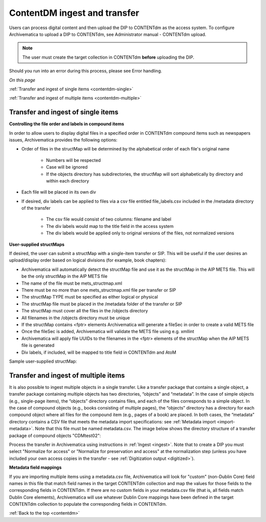 .. _contentdm:

=============================
ContentDM ingest and transfer
=============================

Users can process digital content and then upload the DIP to CONTENTdm as the
access system. To configure Archivematica to upload a DIP to CONTENTdm, see
Administrator manual - CONTENTdm upload.

.. note::

   The user must create the target collection in CONTENTdm **before** uploading
   the DIP.

Should you run into an error during this process, please see Error handling.

*On this page*

:ref:`Transfer and ingest of single items <contentdm-single>`

:ref:`Transfer and ingest of multiple items <contentdm-multiple>`

.. _contentdm-single:

Transfer and ingest of single items
-----------------------------------

**Controlling the file order and labels in compound items**

In order to allow users to display digital files in a specified order in
CONTENTdm compound items such as newspapers issues, Archivematica provides the
following options:

* Order of files in the structMap will be determined by the alphabetical order
  of each file's original name

   * Numbers will be respected
   * Case will be ignored
   * If the objects directory has subdirectories, the structMap will sort
     alphabetically by directory and within each directory

* Each file will be placed in its own div

* If desired, div labels can be applied to files via a csv file entitled
  file_labels.csv included in the /metadata directory of the transfer

   * The csv file would consist of two columns: filename and label
   * The div labels would map to the title field in the access system
   * The div labels would be applied only to original versions of the files, not
     normalized versions

.. image:: images/StructMap-09.*
   :align: center
   :width: 80%
   :alt: structMap showing ContentDM transfer


**User-supplied structMaps**

If desired, the user can submit a structMap with a single-item transfer or
SIP. This will be useful if the user desires an upload/display order based on
logical divisions (for example, book chapters):

* Archivematica will automatically detect the structMap file and use it as the
  structMap in the AIP METS file. This will be the only structMap in the AIP
  METS file

* The name of the file must be mets_structmap.xml

* There must be no more than one mets_structmap.xml file per transfer or SIP

* The structMap TYPE must be specified as either logical or physical

* The structMap file must be placed in the /metadata folder of the transfer or SIP

* The structMap must cover all the files in the /objects directory

* All filenames in the /objects directory must be unique

* If the structMap contains <fptr> elements Archivematica will generate a
  fileSec in order to create a valid METS file

* Once the fileSec is added, Archivematica will validate the METS file using e.g.
  xmllint

* Archivematica will apply file UUIDs to the filenames in the <fptr> elements of
  the structMap when the AIP METS file is generated

* Div labels, if included, will be mapped to title field in CONTENTdm and AtoM

Sample user-supplied structMap:

.. image:: images/Mets_structmap1.*
   :align: center
   :width: 80%
   :alt: User supplied structMap image one

.. image:: images/Mets_structmap2.*
   :align: center
   :width: 80%
   :alt: User supplied structMap image two


.. _contentdm-multiple:

Transfer and ingest of multiple items
-------------------------------------

It is also possible to ingest multiple objects in a single transfer. Like a
transfer package that contains a single object, a transfer package containing
multiple objects has two directories, “objects” and “metadata”. In the case of
simple objects (e.g., single-page items), the “objects” directory contains
files, and each of the files corresponds to a simple object. In the case of
compound objects (e.g., books consisting of multiple pages), the “objects”
directory has a directory for each compound object where all files for the
compound item (e.g., pages of a book) are placed. In both cases, the
“metadata” directory contains a CSV file that meets the metadata import
specifications: see :ref:`Metadata import <import-metadata>`. Note that this
file must be named metadata.csv. The image below shows the directory structure
of a transfer package of compound objects "CDMtest02":

.. image:: images/CONTENTdmTransferDirectory.*
   :align: center
   :width: 75%
   :alt: Example ContentDM transfer directory structure

Process the transfer in Archivematica using instructions in
:ref:`Ingest <ingest>`. Note that to create a DIP you must select "Normalize
for access" or "Normalize for preservation and access" at the normalization
step (unless you have included your own access copies in the transfer - see
:ref:`Digitization output <digitized>`).

**Metadata field mappings**

If you are importing multiple items using a metadata.csv file, Archivematica
will look for "custom" (non-Dublin Core) field names in this file that match
field names in the target CONTENTdm collection and map the values for those
fields to the corresponding fields in CONTENTdm. If there are no custom fields
in your metadata.csv file (that is, all fields match Dublin Core elements),
Archivematica will use whatever Dublin Core mappings have been defined in the
target CONTENTdm collection to populate the corresponding fields in CONTENTdm.

.. seealso::

   :ref:`Upload DIP to ContentDM <dip-contentdm>`

:ref:`Back to the top <contentdm>`
